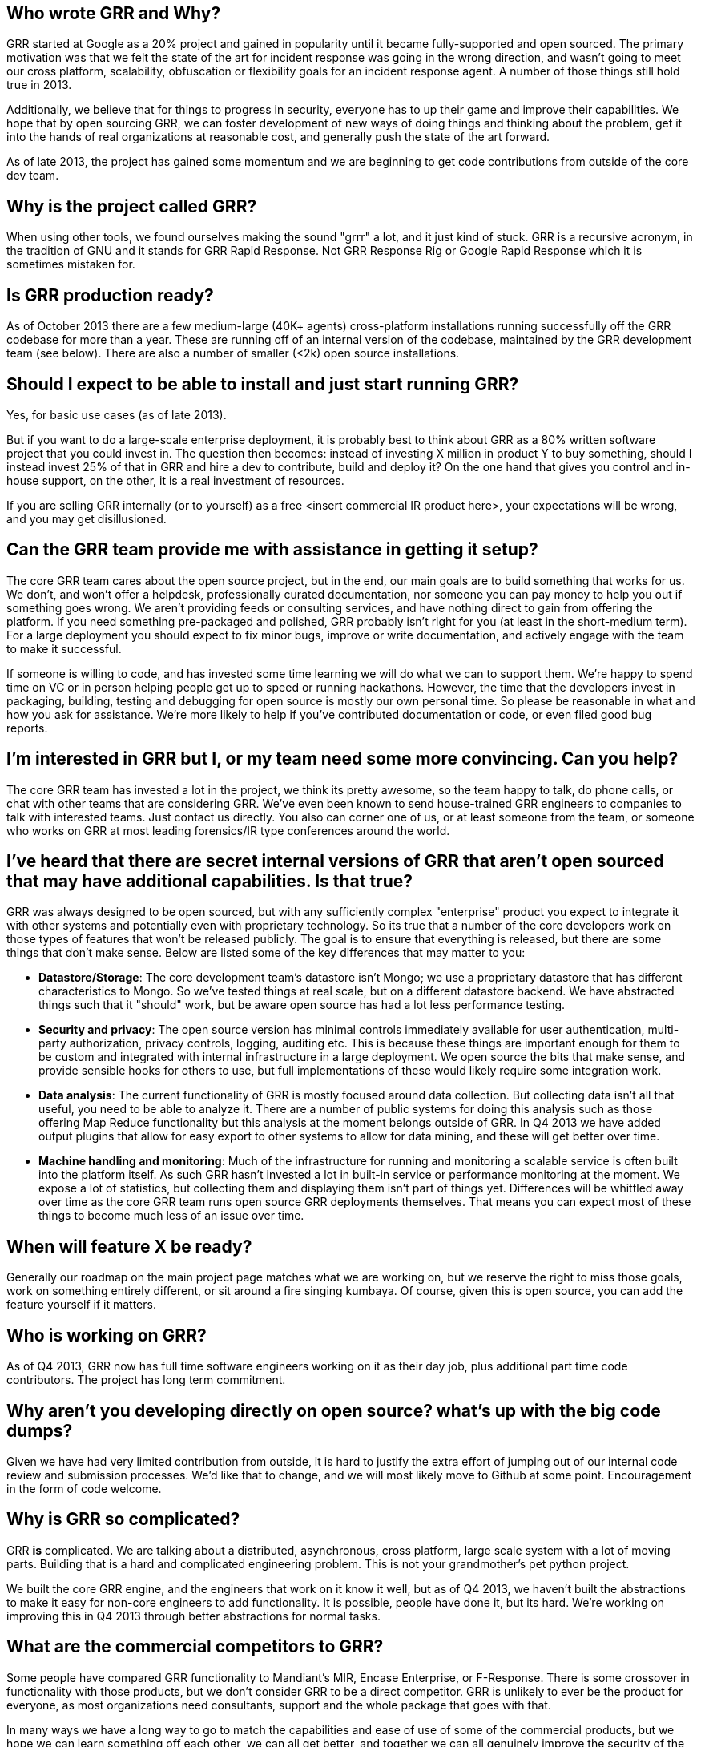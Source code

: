 Who wrote GRR and Why?
----------------------

GRR started at Google as a 20% project and gained in popularity until it became
fully-supported and open sourced. The primary motivation was that we felt the
state of the art for incident response was going in the wrong direction, and
wasn't going to meet our cross platform, scalability, obfuscation or flexibility
goals for an incident response agent. A number of those things still hold true
in 2013.

Additionally, we believe that for things to progress in security, everyone has
to up their game and improve their capabilities. We hope that by open sourcing
GRR, we can foster development of new ways of doing things and thinking about
the problem, get it into the hands of real organizations at reasonable cost, and
generally push the state of the art forward.

As of late 2013, the project has gained some momentum and we are beginning to
get code contributions from outside of the core dev team.

Why is the project called GRR?
------------------------------

When using other tools, we found ourselves making the sound "grrr" a lot, and it
just kind of stuck. GRR is a recursive acronym, in the tradition of GNU and it
stands for GRR Rapid Response. Not GRR Response Rig or Google Rapid Response
which it is sometimes mistaken for.

Is GRR production ready?
------------------------

As of October 2013 there are a few medium-large (40K+ agents) cross-platform
installations running successfully off the GRR codebase for more than a year.
These are running off of an internal version of the codebase, maintained by the
GRR development team (see below). There are also a number of smaller (<2k) open
source installations.

Should I expect to be able to install and just start running GRR?
-----------------------------------------------------------------

Yes, for basic use cases (as of late 2013).

But if you want to do a large-scale enterprise deployment, it is probably best
to think about GRR as a 80% written software project that you could invest in.
The question then becomes: instead of investing X million in product Y to buy
something, should I instead invest 25% of that in GRR and hire a dev to
contribute, build and deploy it? On the one hand that gives you control and
in-house support, on the other, it is a real investment of resources.

If you are selling GRR internally (or to yourself) as a free <insert commercial
IR product here>, your expectations will be wrong, and you may get
disillusioned.

Can the GRR team provide me with assistance in getting it setup?
----------------------------------------------------------------

The core GRR team cares about the open source project, but in the end, our main
goals are to build something that works for us. We don't, and won't offer a
helpdesk, professionally curated documentation, nor someone you can pay money to
help you out if something goes wrong. We aren't providing feeds or consulting
services, and have nothing direct to gain from offering the platform. If you
need something pre-packaged and polished, GRR probably isn't right for you (at
least in the short-medium term). For a large deployment you should expect to fix
minor bugs, improve or write documentation, and actively engage with the team to
make it successful.

If someone is willing to code, and has invested some time learning we will do
what we can to support them. We're happy to spend time on VC or in person
helping people get up to speed or running hackathons. However, the time that the
developers invest in packaging, building, testing and debugging for open source
is mostly our own personal time. So please be reasonable in what and how you ask
for assistance. We're more likely to help if you've contributed documentation or
code, or even filed good bug reports.

I'm interested in GRR but I, or my team need some more convincing. Can you help?
--------------------------------------------------------------------------------

The core GRR team has invested a lot in the project, we think its pretty
awesome, so the team happy to talk, do phone calls, or chat with other teams
that are considering GRR. We've even been known to send house-trained GRR
engineers to companies to talk with interested teams. Just contact us directly.
You also can corner one of us, or at least someone from the team, or someone who
works on GRR at most leading forensics/IR type conferences around the world.

I've heard that there are secret internal versions of GRR that aren't open sourced that may have additional capabilities. Is that true?
---------------------------------------------------------------------------------------------------------------------------------------

GRR was always designed to be open sourced, but with any sufficiently complex
"enterprise" product you expect to integrate it with other systems and
potentially even with proprietary technology. So its true that a number of the
core developers work on those types of features that won't be released publicly.
The goal is to ensure that everything is released, but there are some things
that don't make sense. Below are listed some of the key differences that may
matter to you:

 - *Datastore/Storage*: The core development team’s datastore isn't Mongo; we
   use a proprietary datastore that has different characteristics to Mongo. So
   we've tested things at real scale, but on a different datastore backend. We
   have abstracted things such that it "should" work, but be aware open source
   has had a lot less performance testing.
 - *Security and privacy*: The open source version has minimal controls
   immediately available for user authentication, multi-party authorization,
   privacy controls, logging, auditing etc. This is because these things are
   important enough for them to be custom and integrated with internal
   infrastructure in a large deployment. We open source the bits that make
   sense, and provide sensible hooks for others to use, but full implementations
   of these would likely require some integration work.
 - *Data analysis*: The current functionality of GRR is mostly focused around
   data collection. But collecting data isn't all that useful, you need to be
   able to analyze it. There are a number of public systems for doing this
   analysis such as those offering Map Reduce functionality but this analysis at
   the moment belongs outside of GRR. In Q4 2013 we have added output plugins
   that allow for easy export to other systems to allow for data mining, and
   these will get better over time.
 - *Machine handling and monitoring*: Much of the infrastructure for running and
   monitoring a scalable service is often built into the platform itself. As
   such GRR hasn't invested a lot in built-in service or performance monitoring
   at the moment. We expose a lot of statistics, but collecting them and
   displaying them isn't part of things yet.  Differences will be whittled away
   over time as the core GRR team runs open source GRR deployments themselves.
   That means you can expect most of these things to become much less of an
   issue over time.

When will feature X be ready?
-----------------------------

Generally our roadmap on the main project page matches what we are working on,
but we reserve the right to miss those goals, work on something entirely
different, or sit around a fire singing kumbaya. Of course, given this is open
source, you can add the feature yourself if it matters.

Who is working on GRR?
----------------------

As of Q4 2013, GRR now has full time software engineers working on it as their
day job, plus additional part time code contributors. The project has long term
commitment.

Why aren't you developing directly on open source? what's up with the big code dumps?
-------------------------------------------------------------------------------------

Given we have had very limited contribution from outside, it is hard to justify
the extra effort of jumping out of our internal code review and submission
processes. We'd like that to change, and we will most likely move to Github at
some point. Encouragement in the form of code welcome.

Why is GRR so complicated?
--------------------------

GRR *is* complicated. We are talking about a distributed, asynchronous, cross
platform, large scale system with a lot of moving parts. Building that is a hard
and complicated engineering problem. This is not your grandmother’s pet python
project.

We built the core GRR engine, and the engineers that work on it know it well,
but as of Q4 2013, we haven't built the abstractions to make it easy for
non-core engineers to add functionality. It is possible, people have done it,
but its hard. We're working on improving this in Q4 2013 through better
abstractions for normal tasks.

What are the commercial competitors to GRR?
-------------------------------------------

Some people have compared GRR functionality to Mandiant's MIR, Encase
Enterprise, or F-Response. There is some crossover in functionality with those
products, but we don't consider GRR to be a direct competitor. GRR is unlikely
to ever be the product for everyone, as most organizations need consultants,
support and the whole package that goes with that.

In many ways we have a long way to go to match the capabilities and ease of use
of some of the commercial products, but we hope we can learn something off each
other, we can all get better, and together we can all genuinely improve the
security of the ecosystem we all exist in. We're happy to see others use GRR in
their commercial consulting practices.
